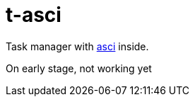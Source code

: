 = t-asci

Task manager with https://en.wikipedia.org/wiki/Ascus[asci] inside.

On early stage, not working yet

